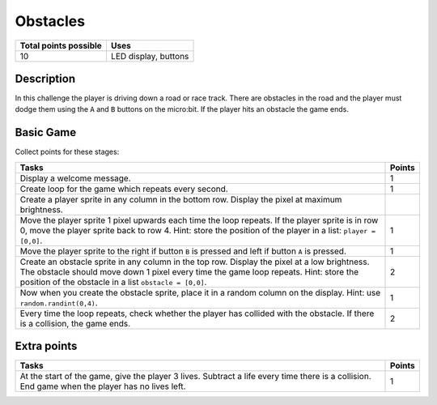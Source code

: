 *********
Obstacles
*********

.. tabularcolumns:: |L|l|

+--------------------------------+----------------------+
| **Total points possible**	 | **Uses**	        |
+================================+======================+
| 10			 	 | LED display, buttons |
+--------------------------------+----------------------+
	
Description
===========

In this challenge  the player is driving down a road or race track. There are obstacles in the road and  the player 
must  dodge them using the ``A`` and ``B`` buttons on the micro:bit. If the player hits an obstacle the game ends. 

Basic Game
===========
Collect points for these stages: 

.. tabularcolumns:: |p{14cm}|R|

+---------------------------------------------------------+------------+
| **Tasks** 		                                  | **Points** |
+=========================================================+============+
| Display a welcome message.                              | 	     1 |
+---------------------------------------------------------+------------+
| Create loop for the game which repeats every second.    |      1     |
+---------------------------------------------------------+------------+
| Create a player sprite in any column in the bottom row. |            |
| Display the pixel at maximum brightness.                |            |
+---------------------------------------------------------+------------+
| Move the player sprite 1 pixel upwards each time the    |      1     |
| loop repeats. If the player sprite is in row 0, move    |            |
| the player sprite back to row 4.                        |            |
| Hint: store the position of the                         |            |
| player in a list: ``player = [0,0]``.                   |            |
+---------------------------------------------------------+------------+
|                                                         |            |
| Move the player sprite to the right if button           |            |
| ``B`` is pressed and left if button ``A`` is pressed.   |      1     |
|                                                         |            |
+---------------------------------------------------------+------------+
|                                                         |            |
| Create an obstacle sprite in any column in the top row. |      2     |
| Display the pixel at a low brightness.                  |            |
| The obstacle should move down 1 pixel every time        |            |
| the game loop repeats. Hint: store the position of the  |            |
| obstacle in a list ``obstacle = [0,0]``.                |            |
|                                                         |            |
+---------------------------------------------------------+------------+
|                                                         |            |
| Now when you create the obstacle sprite, place it in a  |            |
| random column on the display.                           |      1     |
| Hint: use ``random.randint(0,4)``.                      |            |
|                                                         |            |
+---------------------------------------------------------+------------+
|                                                         |            |
| Every time the loop repeats, check whether the player   |      2     |
| has collided with the obstacle. If there is a collision,|            |
| the game ends.                                          |            |
|                                                         |            |
+---------------------------------------------------------+------------+
	
	 
Extra points
============

.. tabularcolumns:: |p{14cm}|R|

+---------------------------------------------------------+------------+
| **Tasks** 		                                  | **Points** |
+=========================================================+============+
|                                                         |            |
| At the start of the game, give the player 3 lives.      |      1     |
| Subtract a life every time there is a collision. End    |            |
| game when the player has no lives left.                 |            |
|                                                         |            |
+---------------------------------------------------------+------------+

 
